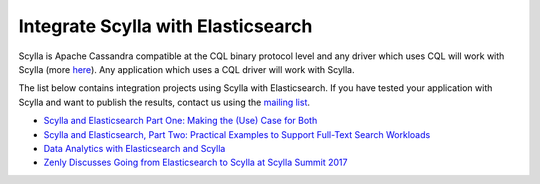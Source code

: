 ===================================
Integrate Scylla with Elasticsearch
===================================


Scylla is Apache Cassandra compatible at the CQL binary protocol level and any driver which uses CQL will work with Scylla (more `here </using-scylla/scylla_drivers/>`_). Any application which uses a CQL driver will work with Scylla.

The list below contains integration projects using Scylla with Elasticsearch. If you have tested your application with Scylla and want to publish the results, contact us using the `mailing list <https://groups.google.com/d/forum/scylladb-users>`_.


* `Scylla and Elasticsearch Part One: Making the (Use) Case for Both <https://www.scylladb.com/2018/11/28/scylla-and-elasticsearch-part-one/>`_

* `Scylla and Elasticsearch, Part Two: Practical Examples to Support Full-Text Search Workloads <https://www.scylladb.com/2019/03/07/scylla-and-elasticsearch-part-two-practical-examples-to-support-full-text-search-workloads/>`_

* `Data Analytics with Elasticsearch and Scylla <https://www.scylladb.com/2017/08/03/data-analytics-elastic-scylla/>`_

* `Zenly Discusses Going from Elasticsearch to Scylla at Scylla Summit 2017 <https://www.scylladb.com/2017/10/06/zenly-elasticsearch-scylla/>`_



